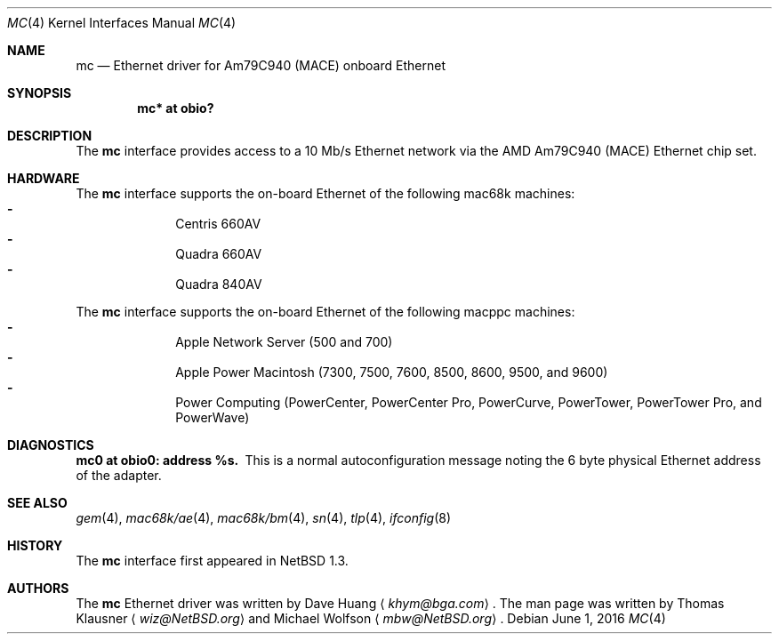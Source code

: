 .\"	$NetBSD: mc.4,v 1.5 2016/06/01 08:14:42 wiz Exp $
.\"
.\" Copyright (c) 1997 David Huang <khym@bga.com>
.\" All rights reserved.
.\"
.\" Redistribution and use in source and binary forms, with or without
.\" modification, are permitted provided that the following conditions
.\" are met:
.\" 1. Redistributions of source code must retain the above copyright
.\"    notice, this list of conditions and the following disclaimer.
.\" 2. The name of the author may not be used to endorse or promote products
.\"    derived from this software without specific prior written permission
.\"
.\" THIS SOFTWARE IS PROVIDED BY THE AUTHOR ``AS IS'' AND ANY EXPRESS OR
.\" IMPLIED WARRANTIES, INCLUDING, BUT NOT LIMITED TO, THE IMPLIED WARRANTIES
.\" OF MERCHANTABILITY AND FITNESS FOR A PARTICULAR PURPOSE ARE DISCLAIMED.
.\" IN NO EVENT SHALL THE AUTHOR BE LIABLE FOR ANY DIRECT, INDIRECT,
.\" INCIDENTAL, SPECIAL, EXEMPLARY, OR CONSEQUENTIAL DAMAGES (INCLUDING, BUT
.\" NOT LIMITED TO, PROCUREMENT OF SUBSTITUTE GOODS OR SERVICES; LOSS OF USE,
.\" DATA, OR PROFITS; OR BUSINESS INTERRUPTION) HOWEVER CAUSED AND ON ANY
.\" THEORY OF LIABILITY, WHETHER IN CONTRACT, STRICT LIABILITY, OR TORT
.\" (INCLUDING NEGLIGENCE OR OTHERWISE) ARISING IN ANY WAY OUT OF THE USE OF
.\" THIS SOFTWARE, EVEN IF ADVISED OF THE POSSIBILITY OF SUCH DAMAGE.
.\"
.Dd June 1, 2016
.Dt MC 4
.Os
.Sh NAME
.Nm mc
.Nd Ethernet driver for Am79C940 (MACE) onboard Ethernet
.Sh SYNOPSIS
.Cd "mc* at obio?"
.Sh DESCRIPTION
The
.Nm
interface provides access to a 10 Mb/s Ethernet network via the AMD Am79C940
(MACE) Ethernet chip set.
.Sh HARDWARE
The
.Nm
interface supports the on-board Ethernet of the following mac68k machines:
.Bl -dash -compact -offset indent
.It
Centris 660AV
.It
Quadra 660AV
.It
Quadra 840AV
.El
.Pp
The
.Nm
interface supports the on-board Ethernet of the following macppc machines:
.Bl -dash -compact -offset indent
.It
Apple Network Server (500 and 700)
.It
Apple Power Macintosh (7300, 7500, 7600, 8500, 8600, 9500, and 9600)
.It
Power Computing (PowerCenter, PowerCenter Pro, PowerCurve,
PowerTower, PowerTower Pro, and PowerWave)
.El
.Sh DIAGNOSTICS
.Bl -diag -compact
.It mc0 at obio0: address %s.
This is a normal autoconfiguration message noting the 6 byte physical
Ethernet address of the adapter.
.El
.Sh SEE ALSO
.Xr gem 4 ,
.Xr mac68k/ae 4 ,
.Xr mac68k/bm 4 ,
.Xr sn 4 ,
.Xr tlp 4 ,
.Xr ifconfig 8
.Sh HISTORY
The
.Nm
interface first appeared in
.Nx 1.3 .
.Sh AUTHORS
.An -nosplit
The
.Nm
Ethernet driver was written by
.An Dave Huang
.Aq Mt khym@bga.com .
The man page was written by
.An Thomas Klausner
.Aq Mt wiz@NetBSD.org
and
.An Michael Wolfson
.Aq Mt mbw@NetBSD.org .
